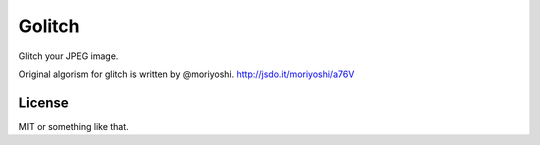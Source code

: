 =======
Golitch
=======

Glitch your JPEG image.

Original algorism for glitch is written by @moriyoshi. http://jsdo.it/moriyoshi/a76V

License
=======

MIT or something like that.
